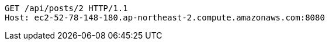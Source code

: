 [source,http,options="nowrap"]
----
GET /api/posts/2 HTTP/1.1
Host: ec2-52-78-148-180.ap-northeast-2.compute.amazonaws.com:8080

----